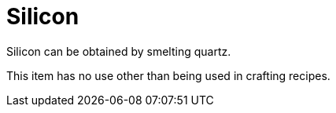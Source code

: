 = Silicon
:icon: silicon.png
:since: v0.3.0-alpha

{doctitle} can be obtained by smelting quartz.

This item has no use other than being used in crafting recipes.